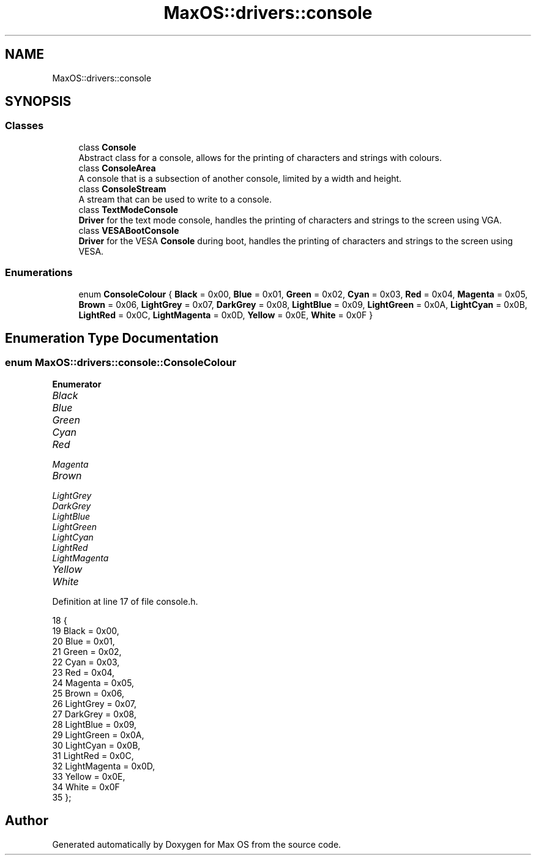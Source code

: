 .TH "MaxOS::drivers::console" 3 "Mon Jan 15 2024" "Version 0.1" "Max OS" \" -*- nroff -*-
.ad l
.nh
.SH NAME
MaxOS::drivers::console
.SH SYNOPSIS
.br
.PP
.SS "Classes"

.in +1c
.ti -1c
.RI "class \fBConsole\fP"
.br
.RI "Abstract class for a console, allows for the printing of characters and strings with colours\&. "
.ti -1c
.RI "class \fBConsoleArea\fP"
.br
.RI "A console that is a subsection of another console, limited by a width and height\&. "
.ti -1c
.RI "class \fBConsoleStream\fP"
.br
.RI "A stream that can be used to write to a console\&. "
.ti -1c
.RI "class \fBTextModeConsole\fP"
.br
.RI "\fBDriver\fP for the text mode console, handles the printing of characters and strings to the screen using VGA\&. "
.ti -1c
.RI "class \fBVESABootConsole\fP"
.br
.RI "\fBDriver\fP for the VESA \fBConsole\fP during boot, handles the printing of characters and strings to the screen using VESA\&. "
.in -1c
.SS "Enumerations"

.in +1c
.ti -1c
.RI "enum \fBConsoleColour\fP { \fBBlack\fP = 0x00, \fBBlue\fP = 0x01, \fBGreen\fP = 0x02, \fBCyan\fP = 0x03, \fBRed\fP = 0x04, \fBMagenta\fP = 0x05, \fBBrown\fP = 0x06, \fBLightGrey\fP = 0x07, \fBDarkGrey\fP = 0x08, \fBLightBlue\fP = 0x09, \fBLightGreen\fP = 0x0A, \fBLightCyan\fP = 0x0B, \fBLightRed\fP = 0x0C, \fBLightMagenta\fP = 0x0D, \fBYellow\fP = 0x0E, \fBWhite\fP = 0x0F }"
.br
.in -1c
.SH "Enumeration Type Documentation"
.PP 
.SS "enum \fBMaxOS::drivers::console::ConsoleColour\fP"

.PP
\fBEnumerator\fP
.in +1c
.TP
\fB\fIBlack \fP\fP
.TP
\fB\fIBlue \fP\fP
.TP
\fB\fIGreen \fP\fP
.TP
\fB\fICyan \fP\fP
.TP
\fB\fIRed \fP\fP
.TP
\fB\fIMagenta \fP\fP
.TP
\fB\fIBrown \fP\fP
.TP
\fB\fILightGrey \fP\fP
.TP
\fB\fIDarkGrey \fP\fP
.TP
\fB\fILightBlue \fP\fP
.TP
\fB\fILightGreen \fP\fP
.TP
\fB\fILightCyan \fP\fP
.TP
\fB\fILightRed \fP\fP
.TP
\fB\fILightMagenta \fP\fP
.TP
\fB\fIYellow \fP\fP
.TP
\fB\fIWhite \fP\fP
.PP
Definition at line 17 of file console\&.h\&.
.PP
.nf
18             {
19                 Black        = 0x00,
20                 Blue         = 0x01,
21                 Green        = 0x02,
22                 Cyan         = 0x03,
23                 Red          = 0x04,
24                 Magenta      = 0x05,
25                 Brown        = 0x06,
26                 LightGrey    = 0x07,
27                 DarkGrey     = 0x08,
28                 LightBlue    = 0x09,
29                 LightGreen   = 0x0A,
30                 LightCyan    = 0x0B,
31                 LightRed     = 0x0C,
32                 LightMagenta = 0x0D,
33                 Yellow       = 0x0E,
34                 White        = 0x0F
35             };
.fi
.SH "Author"
.PP 
Generated automatically by Doxygen for Max OS from the source code\&.
